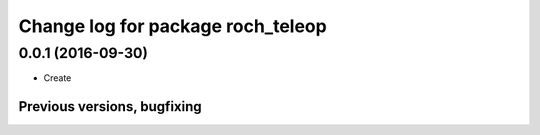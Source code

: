 ^^^^^^^^^^^^^^^^^^^^^^^^^^^^^^^^^^^^^^
Change log for package roch_teleop
^^^^^^^^^^^^^^^^^^^^^^^^^^^^^^^^^^^^^^

0.0.1 (2016-09-30)
------------------
* Create

Previous versions, bugfixing
============================

